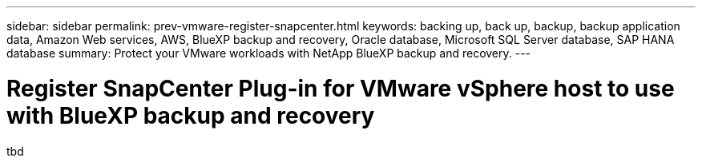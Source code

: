 ---
sidebar: sidebar
permalink: prev-vmware-register-snapcenter.html
keywords: backing up, back up, backup, backup application data, Amazon Web services, AWS, BlueXP backup and recovery, Oracle database, Microsoft SQL Server database, SAP HANA database
summary: Protect your VMware workloads with NetApp BlueXP backup and recovery. 
---

= Register SnapCenter Plug-in for VMware vSphere host to use with BlueXP backup and recovery
:hardbreaks:
:nofooter:
:icons: font
:linkattrs:
:imagesdir: ./media/

[.lead]
tbd